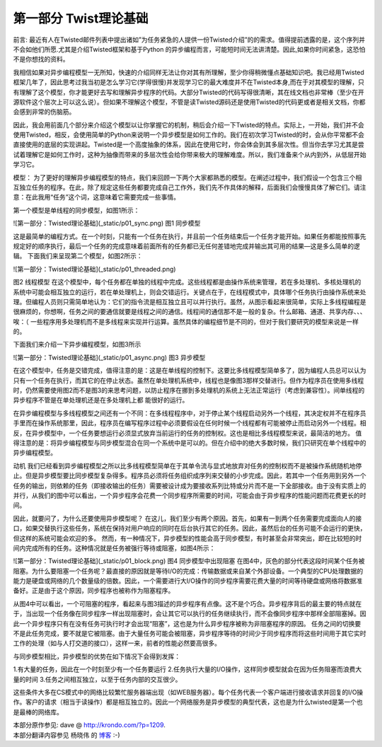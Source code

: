 =============================
第一部分 Twist理论基础
=============================


前言:
最近有人在Twisted邮件列表中提出诸如”为任务紧急的人提供一份Twisted介绍”的的需求。值得提前透露的是，这个序列并不会如他们所愿.尤其是介绍Twisted框架和基于Python 的异步编程而言，可能短时间无法讲清楚。因此,如果你时间紧急，这恐怕不是你想找的资料。

我相信如果对异步编程模型一无所知，快速的介绍同样无法让你对其有所理解，至少你得稍微懂点基础知识吧。我已经用Twisted框架几年了，因此思考过我当初是怎么学习它(学得很慢)并发现学习它的最大难度并不在Twisted本身,而在于对其模型的理解，只有理解了这个模型，你才能更好去写和理解异步程序的代码。大部分Twisted的代码写得很清晰，其在线文档也非常棒（至少在开源软件这个层次上可以这么说）。但如果不理解这个模型，不管是读Twisted源码还是使用Twisted的代码更或者是相关文档，你都会感到非常的伤脑筋。
 
因此，我会用前面几个部分来介绍这个模型以让你掌握它的机制，稍后会介绍一下Twisted的特点。实际上，一开始，我们并不会使用Twisted，相反，会使用简单的Python来说明一个异步模型是如何工作的。我们在初次学习Twisted的时，会从你平常都不会直接使用的底层的实现讲起。Twisted是一个高度抽象的体系，因此在使用它时，你会体会到其多层次性。但当你去学习尤其是尝试着理解它是如何工作时，这种为抽像而带来的多层次性会给你带来极大的理解难度。所以，我们准备来个从内到外，从低层开始学习它。

模型：
为了更好的理解异步编程模型的特点，我们来回顾一下两个大家都熟悉的模型。在阐述过程中，我们假设一个包含三个相互独立任务的程序。在此，除了规定这些任务都要完成自己工作外，我们先不作具体的解释，后面我们会慢慢具体了解它们。请注意：在此我用“任务”这个词，这意味着它需要完成一些事情。

第一个模型是单线程的同步模型，如图1所示：

![第一部分：Twisted理论基础](_static/p01_sync.png)
图1 同步模型

这是最简单的编程方式。在一个时刻，只能有一个任务在执行，并且前一个任务结束后一个任务才能开始。如果任务都能按照事先规定好的顺序执行，最后一个任务的完成意味着前面所有的任务都已无任何差错地完成并输出其可用的结果—这是多么简单的逻辑。
下面我们来呈现第二个模型，如图2所示：

![第一部分：Twisted理论基础](_static/p01_threaded.png)

图2 线程模型
在这个模型中，每个任务都在单独的线程中完成。这些线程都是由操作系统来管理，若在多处理机、多核处理机的系统中可能会相互独立的运行，若在单处理机上，则会交错运行。关键点在于，在线程模式中，具体哪个任务执行由操作系统来处理。但编程人员则只需简单地认为：它们的指令流是相互独立且可以并行执行。虽然，从图示看起来很简单，实际上多线程编程是很麻烦的，你想啊，任务之间的要通信就要是线程之间的通信。线程间的通信那不是一般的复杂。什么邮箱、通道、共享内存、、、 唉：（
一些程序用多处理机而不是多线程来实现并行运算。虽然具体的编程细节是不同的，但对于我们要研究的模型来说是一样的。

下面我们来介绍一下异步编程模型，如图3所示

![第一部分：Twisted理论基础](_static/p01_async.png)
图3 异步模型

在这个模型中，任务是交错完成，值得注意的是：这是在单线程的控制下。这要比多线程模型简单多了，因为编程人员总可以认为只有一个任务在执行，而其它的在停止状态。虽然在单处理机系统中，线程也是像图3那样交替进行。但作为程序员在使用多线程时，仍然需要使用图2而不是图3的来思考问题，以防止程序在挪到多处理机的系统上无法正常运行（考虑到兼容性）。间单线程的异步程序不管是在单处理机还是在多处理机上都 能很好的运行。

在异步编程模型与多线程模型之间还有一个不同：在多线程程序中，对于停止某个线程启动另外一个线程，其决定权并不在程序员手里而在操作系统那里，因此，程序员在编写程序过程中必须要假设在任何时候一个线程都有可能被停止而启动另外一个线程。相反，在异步模型中，一个任务要想运行必须显式放弃当前运行的任务的控制权。这也是相比多线程模型来说，最简洁的地方。
值得注意的是：将异步编程模型与同步模型混合在同一个系统中是可以的。但在介绍中的绝大多数时候，我们只研究在单个线程中的异步编程模型。

动机
我们已经看到异步编程模型之所以比多线程模型简单在于其单令流与显式地放弃对任务的控制权而不是被操作系统随机地停止。但是异步模型要比同步模型复杂得多。程序员必须将任务组织成序列来交替的小步完成。因此，若其中一个任务用到另外一个任务的输出，则依赖的任务（即接收输出的任务）需要被设计成为要接收系列比特或分片而不是一下全部接收。由于没有实质上的并行，从我们的图中可以看出，一个异步程序会花费一个同步程序所需要的时间，可能会由于异步程序的性能问题而花费更长的时间。
 
因此，就要问了，为什么还要使用异步模型呢？ 在这儿，我们至少有两个原因。首先，如果有一到两个任务需要完成面向人的接口，如果交替执行这些任务，系统在保持对用户响应的同时在后台执行其它的任务。因此，虽然后台的任务可能不会运行的更快，但这样的系统可能会欢迎的多。
然而，有一种情况下，异步模型的性能会高于同步模型，有时甚至会非常突出，即在比较短的时间内完成所有的任务。这种情况就是任务被强行等待或阻塞，如图4所示：

![第一部分：Twisted理论基础](_static/p01_block.png)
图4 同步模型中出现阻塞
在图4中，灰色的部分代表这段时间某个任务被阻塞。为什么要阻塞一个任务呢？最直接的原因就是等待I/O的完成：传输数据或来自某个外部设备。一个典型的CPU处理数据的能力是硬盘或网络的几个数量级的倍数。因此，一个需要进行大I/O操作的同步程序需要花费大量的时间等待硬盘或网络将数据准备好。正是由于这个原因，同步程序也被称作为阻塞程序。

从图4中可以看出，一个可阻塞的程序，看起来与图3描述的异步程序有点像。这不是个巧合。异步程序背后的最主要的特点就在于，当出现一个任务像在同步程序一样出现阻塞时，会让其它可以执行的任务继续执行，而不会像同步程序中那样全部阻塞掉。因此一个异步程序只有在没有任务可执行时才会出现“阻塞”，这也是为什么异步程序被称为非阻塞程序的原因。
任务之间的切换要不是此任务完成，要不就是它被阻塞。由于大量任务可能会被阻塞，异步程序等待的时间少于同步程序而将这些时间用于其它实时工作的处理（如与人打交道的接口），这样一来，前者的性能必然要高很多。

与同步模型相比，异步模型的优势在如下情况下会得到发挥：

1.有大量的任务，因此在一个时刻至少有一个任务要运行
2.任务执行大量的I/O操作，这样同步模型就会在因为任务阻塞而浪费大量的时间
3.任务之间相互独立，以至于任务内部的交互很少。

这些条件大多在CS模式中的网络比较繁忙服务器端出现（如WEB服务器）。每个任务代表一个客户端进行接收请求并回复的I/O操作。客户的请求（相当于读操作）都是相互独立的。因此一个网络服务是异步模型的典型代表，这也是为什么twisted是第一个也是最棒的网络库。



| 本部分原作参见: dave @ `<http://krondo.com/?p=1209>`_.
| 本部分翻译内容参见 ``杨晓伟`` 的 `博客 <http://blog.sina.com.cn/s/blog_704b6af70100py9f.html>`_ :-)



